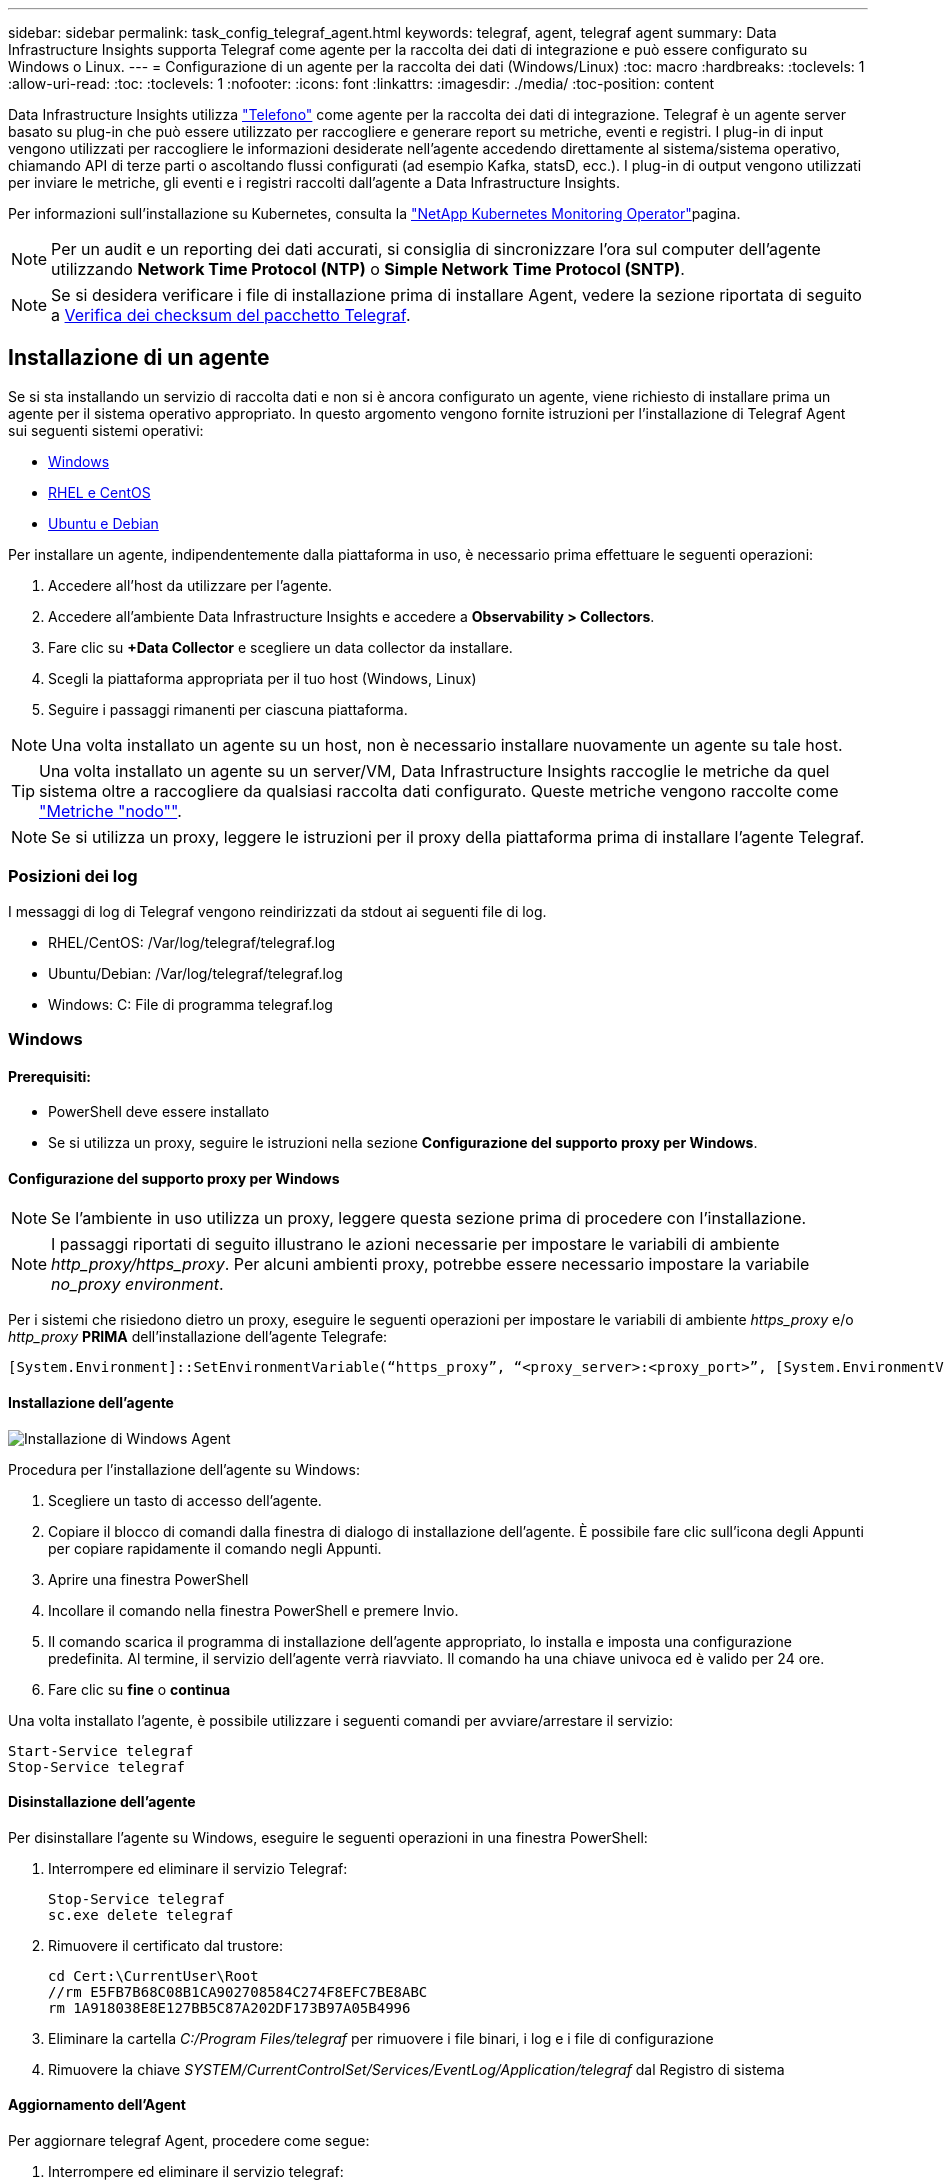 ---
sidebar: sidebar 
permalink: task_config_telegraf_agent.html 
keywords: telegraf, agent, telegraf agent 
summary: Data Infrastructure Insights supporta Telegraf come agente per la raccolta dei dati di integrazione e può essere configurato su Windows o Linux. 
---
= Configurazione di un agente per la raccolta dei dati (Windows/Linux)
:toc: macro
:hardbreaks:
:toclevels: 1
:allow-uri-read: 
:toc: 
:toclevels: 1
:nofooter: 
:icons: font
:linkattrs: 
:imagesdir: ./media/
:toc-position: content


[role="lead"]
Data Infrastructure Insights utilizza link:https://docs.influxdata.com/telegraf["Telefono"] come agente per la raccolta dei dati di integrazione. Telegraf è un agente server basato su plug-in che può essere utilizzato per raccogliere e generare report su metriche, eventi e registri. I plug-in di input vengono utilizzati per raccogliere le informazioni desiderate nell'agente accedendo direttamente al sistema/sistema operativo, chiamando API di terze parti o ascoltando flussi configurati (ad esempio Kafka, statsD, ecc.). I plug-in di output vengono utilizzati per inviare le metriche, gli eventi e i registri raccolti dall'agente a Data Infrastructure Insights.

Per informazioni sull'installazione su Kubernetes, consulta la link:task_config_telegraf_agent_k8s.html["NetApp Kubernetes Monitoring Operator"]pagina.


NOTE: Per un audit e un reporting dei dati accurati, si consiglia di sincronizzare l'ora sul computer dell'agente utilizzando *Network Time Protocol (NTP)* o *Simple Network Time Protocol (SNTP)*.


NOTE: Se si desidera verificare i file di installazione prima di installare Agent, vedere la sezione riportata di seguito a <<Verifica dei checksum del pacchetto Telegraf>>.



== Installazione di un agente

Se si sta installando un servizio di raccolta dati e non si è ancora configurato un agente, viene richiesto di installare prima un agente per il sistema operativo appropriato. In questo argomento vengono fornite istruzioni per l'installazione di Telegraf Agent sui seguenti sistemi operativi:

* <<Windows>>
* <<RHEL e CentOS>>
* <<Ubuntu e Debian>>


Per installare un agente, indipendentemente dalla piattaforma in uso, è necessario prima effettuare le seguenti operazioni:

. Accedere all'host da utilizzare per l'agente.
. Accedere all'ambiente Data Infrastructure Insights e accedere a *Observability > Collectors*.
. Fare clic su *+Data Collector* e scegliere un data collector da installare.
. Scegli la piattaforma appropriata per il tuo host (Windows, Linux)
. Seguire i passaggi rimanenti per ciascuna piattaforma.



NOTE: Una volta installato un agente su un host, non è necessario installare nuovamente un agente su tale host.


TIP: Una volta installato un agente su un server/VM, Data Infrastructure Insights raccoglie le metriche da quel sistema oltre a raccogliere da qualsiasi raccolta dati configurato. Queste metriche vengono raccolte come link:task_config_telegraf_node.html["Metriche "nodo""].


NOTE: Se si utilizza un proxy, leggere le istruzioni per il proxy della piattaforma prima di installare l'agente Telegraf.



=== Posizioni dei log

I messaggi di log di Telegraf vengono reindirizzati da stdout ai seguenti file di log.

* RHEL/CentOS: /Var/log/telegraf/telegraf.log
* Ubuntu/Debian: /Var/log/telegraf/telegraf.log
* Windows: C: File di programma telegraf.log




=== Windows



==== Prerequisiti:

* PowerShell deve essere installato
* Se si utilizza un proxy, seguire le istruzioni nella sezione *Configurazione del supporto proxy per Windows*.




==== Configurazione del supporto proxy per Windows


NOTE: Se l'ambiente in uso utilizza un proxy, leggere questa sezione prima di procedere con l'installazione.


NOTE: I passaggi riportati di seguito illustrano le azioni necessarie per impostare le variabili di ambiente _http_proxy/https_proxy_. Per alcuni ambienti proxy, potrebbe essere necessario impostare la variabile _no_proxy environment_.

Per i sistemi che risiedono dietro un proxy, eseguire le seguenti operazioni per impostare le variabili di ambiente _https_proxy_ e/o _http_proxy_ *PRIMA* dell'installazione dell'agente Telegrafe:

 [System.Environment]::SetEnvironmentVariable(“https_proxy”, “<proxy_server>:<proxy_port>”, [System.EnvironmentVariableTarget]::Machine)


==== Installazione dell'agente

image:AgentInstallWindows.png["Installazione di Windows Agent"]

.Procedura per l'installazione dell'agente su Windows:
. Scegliere un tasto di accesso dell'agente.
. Copiare il blocco di comandi dalla finestra di dialogo di installazione dell'agente. È possibile fare clic sull'icona degli Appunti per copiare rapidamente il comando negli Appunti.
. Aprire una finestra PowerShell
. Incollare il comando nella finestra PowerShell e premere Invio.
. Il comando scarica il programma di installazione dell'agente appropriato, lo installa e imposta una configurazione predefinita. Al termine, il servizio dell'agente verrà riavviato. Il comando ha una chiave univoca ed è valido per 24 ore.
. Fare clic su *fine* o *continua*


Una volta installato l'agente, è possibile utilizzare i seguenti comandi per avviare/arrestare il servizio:

....
Start-Service telegraf
Stop-Service telegraf
....


==== Disinstallazione dell'agente

Per disinstallare l'agente su Windows, eseguire le seguenti operazioni in una finestra PowerShell:

. Interrompere ed eliminare il servizio Telegraf:
+
....
Stop-Service telegraf
sc.exe delete telegraf
....
. Rimuovere il certificato dal trustore:
+
....
cd Cert:\CurrentUser\Root
//rm E5FB7B68C08B1CA902708584C274F8EFC7BE8ABC
rm 1A918038E8E127BB5C87A202DF173B97A05B4996
....
. Eliminare la cartella _C:/Program Files/telegraf_ per rimuovere i file binari, i log e i file di configurazione
. Rimuovere la chiave _SYSTEM/CurrentControlSet/Services/EventLog/Application/telegraf_ dal Registro di sistema




==== Aggiornamento dell'Agent

Per aggiornare telegraf Agent, procedere come segue:

. Interrompere ed eliminare il servizio telegraf:
+
....
Stop-Service telegraf
sc.exe delete telegraf
....
. Eliminare la chiave _SYSTEM/CurrentControlSet/Services/EventLog/Application/telegraf_ dal Registro di sistema
. Delete _C:/Program Files/telegraf.conf_
. Delete _C:/Program Files/telegraf/telegraf.exe_
. link:#windows["Installare il nuovo agente"].




=== RHEL e CentOS



==== Prerequisiti:

* Devono essere disponibili i seguenti comandi: Curl, sudo, ping, sha256sum, openssl, e dmidecode
* Se si utilizza un proxy, seguire le istruzioni nella sezione *Configurazione del supporto proxy per RHEL/CentOS*.




==== Configurazione del supporto proxy per RHEL/CentOS


NOTE: Se l'ambiente in uso utilizza un proxy, leggere questa sezione prima di procedere con l'installazione.


NOTE: I passaggi riportati di seguito illustrano le azioni necessarie per impostare le variabili di ambiente _http_proxy/https_proxy_. Per alcuni ambienti proxy, potrebbe essere necessario impostare la variabile _no_proxy environment_.

Per i sistemi che risiedono dietro un proxy, eseguire i seguenti passaggi *PRIMA* dell'installazione dell'agente Telegraf:

. Impostare le variabili di ambiente _https_proxy_ e/o _http_proxy_ per l'utente corrente:
+
 export https_proxy=<proxy_server>:<proxy_port>
. Creare _/etc/default/telegraf_ e inserire le definizioni per le variabili _https_proxy_ e/o _http_proxy_:
+
 https_proxy=<proxy_server>:<proxy_port>




==== Installazione dell'agente

image:Agent_Requirements_Rhel.png["Installazione di RHEL/CentOS Agent"]

.Procedura per l'installazione dell'agente su RHEL/CentOS:
. Scegliere un tasto di accesso dell'agente.
. Copiare il blocco di comandi dalla finestra di dialogo di installazione dell'agente. È possibile fare clic sull'icona degli Appunti per copiare rapidamente il comando negli Appunti.
. Aprire una finestra Bash
. Incollare il comando nella finestra Bash e premere Invio.
. Il comando scarica il programma di installazione dell'agente appropriato, lo installa e imposta una configurazione predefinita. Al termine, il servizio dell'agente verrà riavviato. Il comando ha una chiave univoca ed è valido per 24 ore.
. Fare clic su *fine* o *continua*


Una volta installato l'agente, è possibile utilizzare i seguenti comandi per avviare/arrestare il servizio:

Se il sistema operativo utilizza systemd (CentOS 7+ e RHEL 7+):

....
sudo systemctl start telegraf
sudo systemctl stop telegraf
....
Se il sistema operativo in uso non utilizza systemd (CentOS 7+ e RHEL 7+):

....
sudo service telegraf start
sudo service telegraf stop
....


==== Disinstallazione dell'agente

Per disinstallare l'agente su RHEL/CentOS, in un terminale Bash, procedere come segue:

. Interrompere il servizio Telegraf:
+
....
systemctl stop telegraf (If your operating system is using systemd (CentOS 7+ and RHEL 7+)
/etc/init.d/telegraf stop (for systems without systemd support)
....
. Rimuovere l'agente Telegraf:
+
 yum remove telegraf
. Rimuovere eventuali file di configurazione o log che potrebbero essere lasciati indietro:
+
....
rm -rf /etc/telegraf*
rm -rf /var/log/telegraf*
....




==== Aggiornamento dell'Agent

Per aggiornare telegraf Agent, procedere come segue:

. Interrompere il servizio telegraf:
+
....
systemctl stop telegraf (If your operating system is using systemd (CentOS 7+ and RHEL 7+)
/etc/init.d/telegraf stop (for systems without systemd support)
....
. Rimuovere l'agente telegrafo precedente:
+
 yum remove telegraf
. link:#rhel-and-centos["Installare il nuovo agente"].




=== Ubuntu e Debian



==== Prerequisiti:

* Devono essere disponibili i seguenti comandi: Curl, sudo, ping, sha256sum, openssl, e dmidecode
* Se si utilizza un proxy, seguire le istruzioni nella sezione *Configurazione del supporto proxy per Ubuntu/Debian*.




==== Configurazione del supporto proxy per Ubuntu/Debian


NOTE: Se l'ambiente in uso utilizza un proxy, leggere questa sezione prima di procedere con l'installazione.


NOTE: I passaggi riportati di seguito illustrano le azioni necessarie per impostare le variabili di ambiente _http_proxy/https_proxy_. Per alcuni ambienti proxy, potrebbe essere necessario impostare la variabile _no_proxy environment_.

Per i sistemi che risiedono dietro un proxy, eseguire i seguenti passaggi *PRIMA* dell'installazione dell'agente Telegraf:

. Impostare le variabili di ambiente _https_proxy_ e/o _http_proxy_ per l'utente corrente:
+
 export https_proxy=<proxy_server>:<proxy_port>
. Creare /etc/default/telegraf e inserire le definizioni per le variabili _https_proxy_ e/o _http_proxy_:
+
 https_proxy=<proxy_server>:<proxy_port>




==== Installazione dell'agente

image:Agent_Requirements_Ubuntu.png["Installazione di Ubuntu/Debian Agent"]

.Procedura per installare Agent su Debian o Ubuntu:
. Scegliere un tasto di accesso dell'agente.
. Copiare il blocco di comandi dalla finestra di dialogo di installazione dell'agente. È possibile fare clic sull'icona degli Appunti per copiare rapidamente il comando negli Appunti.
. Aprire una finestra Bash
. Incollare il comando nella finestra Bash e premere Invio.
. Il comando scarica il programma di installazione dell'agente appropriato, lo installa e imposta una configurazione predefinita. Al termine, il servizio dell'agente verrà riavviato. Il comando ha una chiave univoca ed è valido per 24 ore.
. Fare clic su *fine* o *continua*


Una volta installato l'agente, è possibile utilizzare i seguenti comandi per avviare/arrestare il servizio:

Se il sistema operativo in uso utilizza systemd:

....
sudo systemctl start telegraf
sudo systemctl stop telegraf
....
Se il sistema operativo non utilizza systemd:

....
sudo service telegraf start
sudo service telegraf stop
....


==== Disinstallazione dell'agente

Per disinstallare l'agente su Ubuntu/Debian, in un terminale Bash, eseguire quanto segue:

. Interrompere il servizio Telegraf:
+
....
systemctl stop telegraf (If your operating system is using systemd)
/etc/init.d/telegraf stop (for systems without systemd support)
....
. Rimuovere l'agente Telegraf:
+
 dpkg -r telegraf
. Rimuovere eventuali file di configurazione o log che potrebbero essere lasciati indietro:
+
....
rm -rf /etc/telegraf*
rm -rf /var/log/telegraf*
....




==== Aggiornamento dell'Agent

Per aggiornare telegraf Agent, procedere come segue:

. Interrompere il servizio telegraf:
+
....
systemctl stop telegraf (If your operating system is using systemd)
/etc/init.d/telegraf stop (for systems without systemd support)
....
. Rimuovere l'agente telegrafo precedente:
+
 dpkg -r telegraf
. link:#ubuntu-and-debian["Installare il nuovo agente"].




== Verifica dei checksum del pacchetto Telegraf

Il programma di installazione dell'agente Data Infrastructure Insights esegue controlli di integrità, ma alcuni utenti potrebbero voler eseguire le proprie verifiche prima di installare il binario Telegraf scaricato. Questo può essere fatto scaricando il programma di installazione e generando un checksum per il pacchetto scaricato, quindi confrontando il checksum con il valore mostrato nelle istruzioni di installazione.



=== Scaricare il pacchetto di installazione senza eseguire l'installazione

Per eseguire un'operazione di solo download (rispetto a quella di download e installazione predefinita), gli utenti possono modificare il comando di installazione dell'agente ottenuto dall'interfaccia utente e rimuovere l'opzione "install" (installa).

Attenersi alla seguente procedura:

. Copiare il frammento del programma di installazione dell'agente come indicato.
. Invece di incollare il frammento in una finestra di comando, incollarlo in un editor di testo.
. Rimuovere "--install" (Linux) o "-install" (Windows) dal comando.
. Copiare l'intero comando dall'editor di testo.
. Incollarlo nella finestra di comando (in una directory di lavoro) ed eseguirlo.


Non Windows (questi esempi sono per Kubernetes; i nomi degli script effettivi possono variare):

* Download e installazione (impostazione predefinita):
+
 installerName=cloudinsights-ubuntu_debian.sh … && ./$installerName --download --verify && sudo -E -H ./$installerName --install
* Solo download:
+
 installerName=cloudinsights-ubuntu_debian.sh … && ./$installerName --download --verify


Finestre:

* Download e installazione (impostazione predefinita):
+
 !$($installerName=".\cloudinsights-windows.ps1") … -and $(if(((Get-FileHash $installerName).Hash).ToLower() -eq "INSTALLER_CHECKSUM ") { &$installerName -download -verify -install } else { Write-Host "Install script checksum does not match"})"
* Solo download:
+
 !$($installerName=".\cloudinsights-windows.ps1") … -and $(if(((Get-FileHash $installerName).Hash).ToLower() -eq "INSTALLER_CHECKSUM ") { &$installerName -download -verify } else { Write-Host "Install script checksum does not match"})"


Il comando solo download scaricherà tutti gli artefatti richiesti da Data Infrastructure Insights nella directory di lavoro. Gli artefatti includono, ma non possono essere limitati a:

* uno script di installazione
* un file di ambiente
* Un binario Telegraf
* Una firma per il binario Telegraf
* un certificato pubblico per verificare la firma binaria


Il frammento di installazione scaricato e copiato da DII controlla automaticamente lo script di installazione e la firma del binario di telegraf viene verificata dallo script di installazione.



=== Verificare il valore del checksum

Per generare il valore del checksum, eseguire il seguente comando per la piattaforma appropriata:

* RHEL/Ubuntu:
+
 sha256sum <package_name>
* Finestre:
+
 Get-FileHash telegraf.zip -Algorithm SHA256 | Format-List




=== Installare il pacchetto scaricato

Una volta verificati correttamente tutti gli artefatti, l'installazione dell'agente può essere avviata eseguendo:

Non Windows:

 sudo -E -H ./<installation_script_name> --install
Finestre:

 .\cloudinsights-windows.ps1 -install


== Creazione e utilizzo dei token di accesso API

Per creare un token di accesso API per l'acquisizione dei dati Telegraf, eseguire una delle seguenti operazioni:



=== Creare tramite la pagina di installazione di Data Collector

. Accedere alla pagina di installazione di Data Collector per la piattaforma che si desidera utilizzare (Windows, Linux).
. Creare un token con il pulsante + token di accesso API.
. Inserire un nome e fare clic su SAVE (Salva).
. Il nome del token dovrebbe essere selezionato nel menu a discesa e verrà utilizzato durante l'installazione del raccoglitore.




=== Creare manualmente un token di accesso API

. Accedere a Admin>accesso API.
. Fare clic su + token di accesso API.
. Immettere un nome e, facoltativamente, una descrizione.
. In "che tipo di API verrà utilizzato questo token per chiamare?" selezionare solo "inserimento dati" e quindi deselezionare "unità di acquisizione".
. In "Permissions" (autorizzazioni) selezionare Read/Write (lettura/scrittura).
. Deselezionare "ruota automaticamente i token per Kubernetes".


Per utilizzare il token di accesso API appena creato, selezionarlo dal menu a discesa "Select existing API Access Token or create a new one" (Seleziona token di accesso API esistente o creane uno nuovo) nella pagina del programma di installazione. Si noti che è possibile utilizzare solo token con le seguenti proprietà:

* Tipo di API: Solo "inserimento dei dati"
* Autorizzazioni: Lettura/scrittura
* Rotazione automatica di Kubernetes: OFF




== Risoluzione dei problemi

Alcuni suggerimenti da provare in caso di problemi durante la configurazione di un agente:

[cols="2*"]
|===
| Problema: | Prova: 


| Dopo aver configurato un nuovo plug-in e aver riavviato Telegraf, Telegraf non si avvia. I log indicano un errore simile al seguente: "[telegrafo] errore durante l'esecuzione dell'agente: Errore durante il caricamento del file di configurazione /etc/telegrafo/telegrafo.d/cloudindsightsees-default.conf: Plugin outputs.http: Riga <linenumber>: La configurazione ha specificato i campi ["use_system_proxy"], ma non sono stati utilizzati" | La versione installata di Telegraf è obsoleta. Seguire la procedura riportata in questa pagina per *aggiornare l'Agent* per la piattaforma appropriata. 


| Ho eseguito lo script del programma di installazione su una vecchia installazione e ora l'agente non invia dati | Disinstallare telegraf Agent ed eseguire nuovamente lo script di installazione. Seguire la procedura *Upgrade the Agent* riportata in questa pagina per la piattaforma appropriata. 


| È già stato installato un agente che utilizza Data Infrastructure Insights | Se un agente è già stato installato sull'host/VM, non è necessario installarlo di nuovo. In questo caso, è sufficiente scegliere la piattaforma e la chiave appropriate nella schermata Installazione agente e fare clic su *continua* o *fine*. 


| Un agente è già installato ma non tramite il programma di installazione di Data Infrastructure Insights | Rimuovere l'agente precedente ed eseguire l'installazione di Data Infrastructure Insights Agent, per garantire le corrette impostazioni predefinite del file di configurazione. Al termine, fare clic su *continua* o *fine*. 
|===
Ulteriori informazioni sono disponibili nella link:concept_requesting_support.html["Supporto"]pagina o nella link:reference_data_collector_support_matrix.html["Matrice di supporto Data Collector"].
